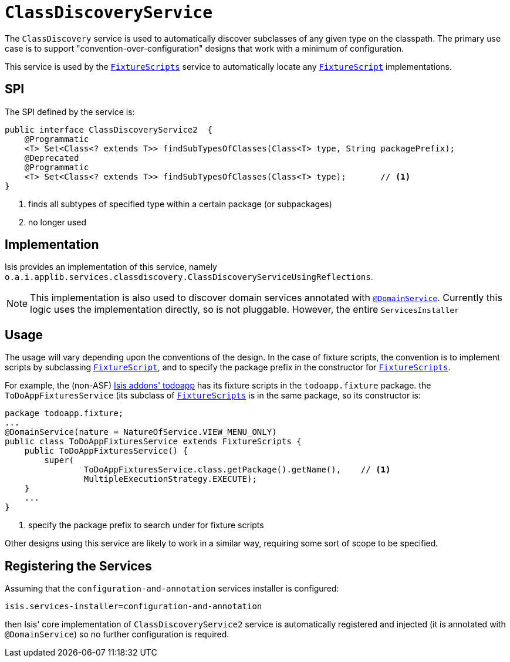 [[_ug_reference-services-spi_manpage-ClassDiscoveryService]]
= `ClassDiscoveryService`
:Notice: Licensed to the Apache Software Foundation (ASF) under one or more contributor license agreements. See the NOTICE file distributed with this work for additional information regarding copyright ownership. The ASF licenses this file to you under the Apache License, Version 2.0 (the "License"); you may not use this file except in compliance with the License. You may obtain a copy of the License at. http://www.apache.org/licenses/LICENSE-2.0 . Unless required by applicable law or agreed to in writing, software distributed under the License is distributed on an "AS IS" BASIS, WITHOUT WARRANTIES OR  CONDITIONS OF ANY KIND, either express or implied. See the License for the specific language governing permissions and limitations under the License.
:_basedir: ../
:_imagesdir: images/



The `ClassDiscovery` service is used to automatically discover subclasses of any given type on the classpath.  The primary use case is to support "convention-over-configuration" designs that work with a minimum of configuration.

This service is used by the xref:_ug_reference-classes_super_manpage-FixtureScripts[`FixtureScripts`] service to automatically locate any xref:_ug_reference-classes_super_manpage-FixtureScript[`FixtureScript`] implementations.



== SPI

The SPI defined by the service is:

[source,java]
----
public interface ClassDiscoveryService2  {
    @Programmatic
    <T> Set<Class<? extends T>> findSubTypesOfClasses(Class<T> type, String packagePrefix);
    @Deprecated
    @Programmatic
    <T> Set<Class<? extends T>> findSubTypesOfClasses(Class<T> type);       // <1>
}
----
<1> finds all subtypes of specified type within a certain package (or subpackages)
<2> no longer used



== Implementation

Isis provides an implementation of this service, namely `o.a.i.applib.services.classdiscovery.ClassDiscoveryServiceUsingReflections`.

[NOTE]
====
This implementation is also used to discover domain services annotated with xref:_ug_reference-annotations_manpage-DomainService[`@DomainService`].  Currently this logic uses the implementation directly, so is not pluggable.  However, the entire `ServicesInstaller`
====



== Usage

The usage will vary depending upon the conventions of the design.  In the case of fixture scripts, the convention is to implement scripts by subclassing xref:_ug_reference-classes_super_manpage-FixtureScript[`FixtureScript`], and to specify the package prefix in the constructor for xref:_ug_reference-classes_super_manpage-FixtureScripts[`FixtureScripts`].

For example, the (non-ASF) http://github.com/isisaddons/isis-app-todoapp[Isis addons' todoapp] has its fixture scripts in the `todoapp.fixture` package.  the `ToDoAppFixturesService` (its subclass of xref:_ug_reference-classes_super_manpage-FixtureScripts[`FixtureScripts`] is in the same package, so its constructor is:

[source,java]
----
package todoapp.fixture;
...
@DomainService(nature = NatureOfService.VIEW_MENU_ONLY)
public class ToDoAppFixturesService extends FixtureScripts {
    public ToDoAppFixturesService() {
        super(
                ToDoAppFixturesService.class.getPackage().getName(),    // <1>
                MultipleExecutionStrategy.EXECUTE);
    }
    ...
}
----
<1> specify the package prefix to search under for fixture scripts

Other designs using this service are likely to work in a similar way, requiring some sort of scope to be specified.


== Registering the Services

Assuming that the `configuration-and-annotation` services installer is configured:

[source,ini]
----
isis.services-installer=configuration-and-annotation
----

then Isis' core implementation of `ClassDiscoveryService2` service is automatically registered and injected (it is annotated with `@DomainService`) so no further configuration is required.



